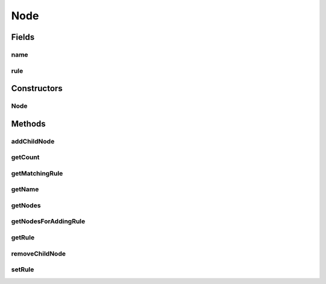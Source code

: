 .. java:import:: com.github.kislayverma.rulette.core.rule Rule

.. java:import:: com.github.kislayverma.rulette.core.ruleinput RuleInput

.. java:import:: java.util List

Node
====

.. java:package:: com.github.kislayverma.rulette.engine.impl.trie.node
   :noindex:

.. java:type:: public abstract class Node

Fields
------
name
^^^^

.. java:field:: protected String name
   :outertype: Node

rule
^^^^

.. java:field:: protected Rule rule
   :outertype: Node

Constructors
------------
Node
^^^^

.. java:constructor::  Node(String fieldName)
   :outertype: Node

Methods
-------
addChildNode
^^^^^^^^^^^^

.. java:method:: public abstract void addChildNode(RuleInput ruleInput, Node childNode)
   :outertype: Node

getCount
^^^^^^^^

.. java:method:: public abstract int getCount()
   :outertype: Node

getMatchingRule
^^^^^^^^^^^^^^^

.. java:method:: public abstract Node getMatchingRule(String value)
   :outertype: Node

   This method is specifically added to enable traversal of the rule system trie to find a specific rule. It takes the exact values of rule input fields (value or range) and literally matches them against the keys of the trie. This allows us to locate a specific rule in the trie.

   :param value: value to be matched
   :return: matching node if one exists, null otherwise

getName
^^^^^^^

.. java:method:: public String getName()
   :outertype: Node

getNodes
^^^^^^^^

.. java:method:: public abstract List<Node> getNodes(String value, boolean getAnyValue) throws Exception
   :outertype: Node

getNodesForAddingRule
^^^^^^^^^^^^^^^^^^^^^

.. java:method:: public abstract List<Node> getNodesForAddingRule(String value) throws Exception
   :outertype: Node

getRule
^^^^^^^

.. java:method:: public Rule getRule()
   :outertype: Node

removeChildNode
^^^^^^^^^^^^^^^

.. java:method:: public abstract void removeChildNode(RuleInput ruleInput)
   :outertype: Node

setRule
^^^^^^^

.. java:method:: public void setRule(Rule rule)
   :outertype: Node

